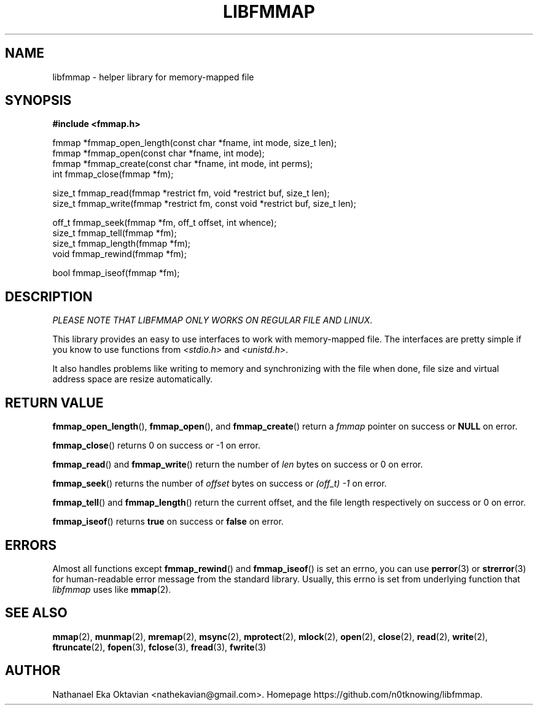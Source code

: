 .\" Copyright (c) 2022, Nathanael Eka Oktavian <nathekavian@gmail.com>
.\" All rights reserved.
.\"
.\" Redistribution and use in source and binary forms, with or without
.\" modification, are permitted provided that the following conditions are met:
.\"
.\" 1. Redistributions of source code must retain the above copyright notice, this
.\"    list of conditions and the following disclaimer.
.\"
.\" 2. Redistributions in binary form must reproduce the above copyright notice,
.\"    this list of conditions and the following disclaimer in the documentation
.\"    and/or other materials provided with the distribution.
.\"
.\" 3. Neither the name of the copyright holder nor the names of its
.\"    contributors may be used to endorse or promote products derived from
.\"    this software without specific prior written permission.
.\"
.\" THIS SOFTWARE IS PROVIDED BY THE COPYRIGHT HOLDERS AND CONTRIBUTORS "AS IS"
.\" AND ANY EXPRESS OR IMPLIED WARRANTIES, INCLUDING, BUT NOT LIMITED TO, THE
.\" IMPLIED WARRANTIES OF MERCHANTABILITY AND FITNESS FOR A PARTICULAR PURPOSE ARE
.\" DISCLAIMED. IN NO EVENT SHALL THE COPYRIGHT HOLDER OR CONTRIBUTORS BE LIABLE
.\" FOR ANY DIRECT, INDIRECT, INCIDENTAL, SPECIAL, EXEMPLARY, OR CONSEQUENTIAL
.\" DAMAGES (INCLUDING, BUT NOT LIMITED TO, PROCUREMENT OF SUBSTITUTE GOODS OR
.\" SERVICES; LOSS OF USE, DATA, OR PROFITS; OR BUSINESS INTERRUPTION) HOWEVER
.\" CAUSED AND ON ANY THEORY OF LIABILITY, WHETHER IN CONTRACT, STRICT LIABILITY,
.\" OR TORT (INCLUDING NEGLIGENCE OR OTHERWISE) ARISING IN ANY WAY OUT OF THE USE
.\" OF THIS SOFTWARE, EVEN IF ADVISED OF THE POSSIBILITY OF SUCH DAMAGE.
.\"
.TH LIBFMMAP 3 "14 June 2022" "libfmmap-git" "libfmmap Manual"
.SH NAME
libfmmap \- helper library for memory-mapped file
.SH SYNOPSIS
.nf
.B #include <fmmap.h>

fmmap *fmmap_open_length(const char *fname, int mode, size_t len);
fmmap *fmmap_open(const char *fname, int mode);
fmmap *fmmap_create(const char *fname, int mode, int perms);
int fmmap_close(fmmap *fm);

size_t fmmap_read(fmmap *restrict fm, void *restrict buf, size_t len);
size_t fmmap_write(fmmap *restrict fm, const void *restrict buf, size_t len);

off_t fmmap_seek(fmmap *fm, off_t offset, int whence);
size_t fmmap_tell(fmmap *fm);
size_t fmmap_length(fmmap *fm);
void fmmap_rewind(fmmap *fm);

bool fmmap_iseof(fmmap *fm);
.fi
.SH DESCRIPTION
\fIPLEASE NOTE THAT LIBFMMAP ONLY WORKS ON REGULAR FILE AND LINUX\fP.

This library provides an easy to use interfaces to work with memory-mapped
file.  The interfaces are pretty simple if you know to use functions from
\fI<stdio.h>\fP and \fI<unistd.h>\fP.

It also handles problems like writing to memory and synchronizing with the file
when done, file size and virtual address space are resize automatically.
.SH RETURN VALUE
.BR fmmap_open_length (),
.BR fmmap_open (),
and
.BR fmmap_create ()
return a \fIfmmap\fP pointer on success or \fBNULL\fP on error.

.BR fmmap_close ()
returns 0 on success or -1 on error.

.BR fmmap_read ()
and
.BR fmmap_write ()
return the number of \fIlen\fP bytes on success or 0 on error.

.BR fmmap_seek ()
returns the number of \fIoffset\fP bytes on success or \fI(off_t) -1\fP on
error.

.BR fmmap_tell ()
and
.BR fmmap_length ()
return the current offset, and the file length respectively on success or 0 on
error.

.BR fmmap_iseof ()
returns \fBtrue\fP on success or \fBfalse\fP on error.
.SH ERRORS
Almost all functions except
.BR fmmap_rewind ()
and
.BR fmmap_iseof ()
is set an errno, you can use
.BR perror (3)
or
.BR strerror (3)
for human-readable error message from the standard library.  Usually, this
errno is set from underlying function that \fIlibfmmap\fP uses like
.BR mmap (2).
.SH SEE ALSO
.BR mmap (2),
.BR munmap (2),
.BR mremap (2),
.BR msync (2),
.BR mprotect (2),
.BR mlock (2),
.BR open (2),
.BR close (2),
.BR read (2),
.BR write (2),
.BR ftruncate (2),
.BR fopen (3),
.BR fclose (3),
.BR fread (3),
.BR fwrite (3)
.SH AUTHOR
Nathanael Eka Oktavian <nathekavian@gmail.com>.  Homepage
https://github.com/n0tknowing/libfmmap.
